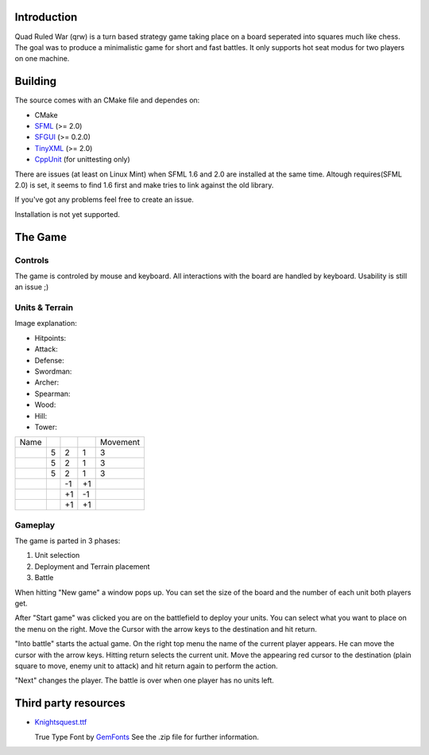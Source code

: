 ------------
Introduction
------------

Quad Ruled War (qrw) is a turn based strategy game taking place on a board seperated into squares much like chess. The goal was to produce a minimalistic game for short and fast battles. It only supports hot seat modus for two players on one machine.

--------
Building
--------

The source comes with an CMake file and dependes on:

- CMake
- SFML_ (>= 2.0)
- SFGUI_ (>= 0.2.0)
- TinyXML_ (>= 2.0)
- CppUnit_ (for unittesting only)

There are issues (at least on Linux Mint) when SFML 1.6 and 2.0 are installed at the same time. Altough requires(SFML 2.0) is set, it seems to find 1.6 first and make tries to link against the old library.

If you've got any problems feel free to create an issue.

Installation is not yet supported.

--------
The Game
--------

========
Controls
========

The game is controled by mouse and keyboard. All interactions with the board are handled by keyboard. Usability is still an issue ;)

===============
Units & Terrain
===============

Image explanation:

- Hitpoints: |HP|
- Attack: |Attack|
- Defense: |Defense|

- Swordman: |Swordman|
- Archer: |Archer|
- Spearman: |Spearman|

- Wood: |Wood|
- Hill: |Hill|
- Tower: |Tower|

+----------+------+--------+---------+----------+
| Name     | |HP| ||Attack|||Defense|| Movement |
+----------+------+--------+---------+----------+
||Swordman||  5   | 2      | 1       | 3        |
+----------+------+--------+---------+----------+
||Archer|  |  5   | 2      | 1       | 3        |
+----------+------+--------+---------+----------+
||Spearman||  5   | 2      | 1       | 3        |
+----------+------+--------+---------+----------+
||Wood|    |      | -1     | +1      |          |
+----------+------+--------+---------+----------+
||Hill|    |      | +1     | -1      |          |
+----------+------+--------+---------+----------+
||Tower|   |      | +1     | +1      |          | 
+----------+------+--------+---------+----------+


========
Gameplay
========

The game is parted in 3 phases:

1. Unit selection
2. Deployment and Terrain placement
3. Battle

When hitting "New game" a window pops up. You can set the size of the board and the number of each unit both players get.

After "Start game" was clicked you are on the battlefield to deploy your units. You can select what you want to place on the menu on the right. Move the Cursor with the arrow keys to the destination and hit return.

"Into battle" starts the actual game. On the right top menu the name of the current player appears. He can move the cursor with the arrow keys. Hitting return selects the current unit. Move the appearing red cursor to the destination (plain square to move, enemy unit to attack) and hit return again to perform the action.

"Next" changes the player. The battle is over when one player has no units left.

---------------------
Third party resources
---------------------

- Knightsquest.ttf_

  True Type Font by GemFonts_ See the .zip file for further information.

.. Dependencies:
.. _SFML: http://www.sfml-dev.org/
.. _SFGUI: http://sfgui.sfml-dev.de/
.. _CppUnit: http://sourceforge.net/projects/cppunit/
.. _TinyXml: http://www.grinninglizard.com/tinyxml2/index.html

.. Images:
.. |HP| image:: https://raw.github.com/namelessvoid/qrwar/master/res/img/gui/health.png
.. |Attack| image:: https://raw.github.com/namelessvoid/qrwar/master/res/img/gui/attack.png
.. |Defense| image:: https://raw.github.com/namelessvoid/qrwar/master/res/img/gui/defense.png

.. |Archer| image:: https://raw.github.com/namelessvoid/qrwar/master/res/img/units/p1archer.png
.. |Swordman| image:: https://raw.github.com/namelessvoid/qrwar/master/res/img/units/p1swordman.png
.. |Spearman| image:: https://raw.github.com/namelessvoid/qrwar/master/res/img/units/p1spearman.png

.. |Wood| image:: https://raw.github.com/namelessvoid/qrwar/master/res/img/terrain/wood.png
.. |Hill| image:: https://raw.github.com/namelessvoid/qrwar/master/res/img/terrain/hill.png
.. |Tower| image:: https://raw.github.com/namelessvoid/qrwar/master/res/img/terrain/wall.png


.. Third party stuff:
.. _Knightsquest.ttf: http://moorstation.org/typoasis/designers/graham/fonts/knightsq.zip
.. _GemFonts: http://moorstation.org/typoasis/designers/gemnew/home.html
